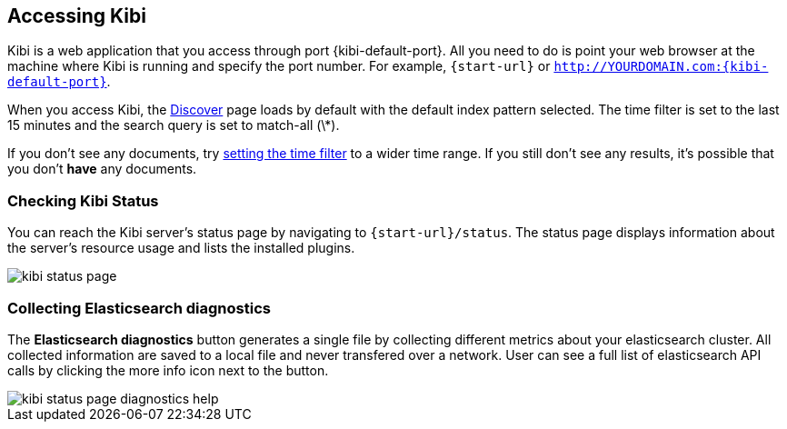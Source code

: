 [[access]]
== Accessing Kibi

Kibi is a web application that you access through port {kibi-default-port}. All you need to do is point your web browser at the
machine where Kibi is running and specify the port number. For example, `{start-url}` or
`http://YOURDOMAIN.com:{kibi-default-port}`.

When you access Kibi, the <<discover,Discover>> page loads by default with the default index pattern selected. The
time filter is set to the last 15 minutes and the search query is set to match-all (\*).

If you don't see any documents, try <<set-time-filter, setting the time filter>> to a wider time range.
If you still don't see any results, it's possible that you don't *have* any documents.

[[status]]
=== Checking Kibi Status

You can reach the Kibi server's status page by navigating to `{start-url}/status`. The status page displays
information about the server's resource usage and lists the installed plugins.

image::images/kibi-status-page.png[]

=== Collecting Elasticsearch diagnostics

The *Elasticsearch diagnostics* button generates a single file by collecting different metrics about your elasticsearch cluster.
All collected information are saved to a local file and never transfered over a network.
User can see a full list of elasticsearch API calls by clicking the more info icon next to the button.

image::images/kibi_status_page_diagnostics_help.png[]

